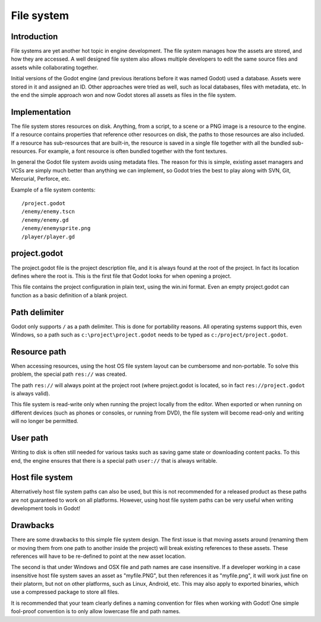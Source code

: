 .. _doc_filesystem:

File system
===========

Introduction
------------

File systems are yet another hot topic in engine development. The
file system manages how the assets are stored, and how they are accessed.
A well designed file system also allows multiple developers to edit the
same source files and assets while collaborating together.

Initial versions of the Godot engine (and previous iterations before it was
named Godot) used a database. Assets were stored in it and assigned an
ID. Other approaches were tried as well, such as local databases, files with
metadata, etc. In the end the simple approach won and now Godot stores
all assets as files in the file system.

Implementation
--------------

The file system stores resources on disk. Anything, from a script, to a scene or a
PNG image is a resource to the engine. If a resource contains properties
that reference other resources on disk, the paths to those resources are also
included. If a resource has sub-resources that are built-in, the resource is
saved in a single file together with all the bundled sub-resources. For
example, a font resource is often bundled together with the font textures.

In general the Godot file system avoids using metadata files. The reason for
this is simple, existing asset managers and VCSs are simply much better than
anything we can implement, so Godot tries the best to play along with SVN,
Git, Mercurial, Perforce, etc.

Example of a file system contents:

::

    /project.godot
    /enemy/enemy.tscn
    /enemy/enemy.gd
    /enemy/enemysprite.png
    /player/player.gd
    
project.godot
----------

The project.godot file is the project description file, and it is always found at
the root of the project. In fact its location defines where the root is. This
is the first file that Godot looks for when opening a project.

This file contains the project configuration in plain text, using the win.ini
format. Even an empty project.godot can function as a basic definition of a blank
project.

Path delimiter
--------------

Godot only supports ``/`` as a path delimiter. This is done for
portability reasons. All operating systems support this, even Windows,
so a path such as ``c:\project\project.godot`` needs to be typed as
``c:/project/project.godot``.

Resource path
-------------

When accessing resources, using the host OS file system layout can be
cumbersome and non-portable. To solve this problem, the special path
``res://`` was created.

The path ``res://`` will always point at the project root (where
project.godot is located, so in fact ``res://project.godot`` is always
valid).

This file system is read-write only when running the project locally from
the editor. When exported or when running on different devices (such as
phones or consoles, or running from DVD), the file system will become
read-only and writing will no longer be permitted.

User path
---------

Writing to disk is often still needed for various tasks such as saving game
state or downloading content packs. To this end, the engine ensures that there is a
special path ``user://`` that is always writable.

Host file system
----------------

Alternatively host file system paths can also be used, but this is not recommended
for a released product as these paths are not guaranteed to work on all platforms.
However, using host file system paths can be very useful when writing development
tools in Godot!

Drawbacks
---------

There are some drawbacks to this simple file system design. The first issue is that
moving assets around (renaming them or moving them from one path to another inside
the project) will break existing references to these assets. These references will
have to be re-defined to point at the new asset location.

The second is that under Windows and OSX file and path names are case insensitive.
If a developer working in a case insensitive host file system saves an asset as "myfile.PNG",
but then references it as "myfile.png", it will work just fine on their platorm, but not
on other platforms, such as Linux, Android, etc. This may also apply to exported binaries,
which use a compressed package to store all files.

It is recommended that your team clearly defines a naming convention for files when
working with Godot! One simple fool-proof convention is to only allow lowercase
file and path names.
